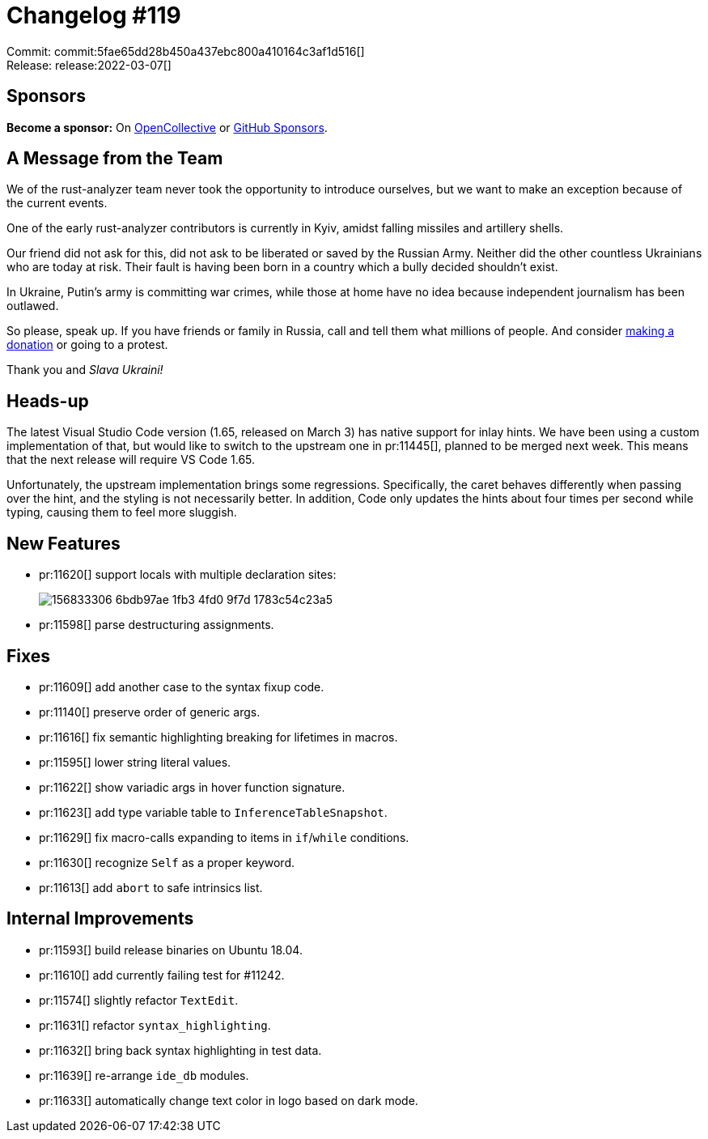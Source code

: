 = Changelog #119
:sectanchors:
:page-layout: post

Commit: commit:5fae65dd28b450a437ebc800a410164c3af1d516[] +
Release: release:2022-03-07[]

== Sponsors

**Become a sponsor:** On https://opencollective.com/rust-analyzer/[OpenCollective] or
https://github.com/sponsors/rust-analyzer[GitHub Sponsors].

== A Message from the Team

We of the rust-analyzer team never took the opportunity to introduce ourselves, but we want to make an exception because of the current events.

One of the early rust-analyzer contributors is currently in Kyiv, amidst falling missiles and artillery shells.

Our friend did not ask for this, did not ask to be liberated or saved by the Russian Army.
Neither did the other countless Ukrainians who are today at risk.
Their fault is having been born in a country which a bully decided shouldn't exist.

In Ukraine, Putin's army is committing war crimes, while those at home have no idea because independent journalism has been outlawed.

So please, speak up.
If you have friends or family in Russia, call and tell them what millions of people.
And consider https://mobile.twitter.com/Ukraine/status/1497294840110977024[making a donation] or going to a protest.

Thank you and _Slava Ukraini!_

== Heads-up

The latest Visual Studio Code version (1.65, released on March 3) has native support for inlay hints.
We have been using a custom implementation of that, but would like to switch to the upstream one in pr:11445[], planned to be merged next week.
This means that the next release will require VS Code 1.65.

Unfortunately, the upstream implementation brings some regressions.
Specifically, the caret behaves differently when passing over the hint, and the styling is not necessarily better.
In addition, Code only updates the hints about four times per second while typing, causing them to feel more sluggish.

== New Features

* pr:11620[] support locals with multiple declaration sites:
+
image::https://user-images.githubusercontent.com/3757771/156833306-6bdb97ae-1fb3-4fd0-9f7d-1783c54c23a5.gif[]
* pr:11598[] parse destructuring assignments.

== Fixes

* pr:11609[] add another case to the syntax fixup code.
* pr:11140[] preserve order of generic args.
* pr:11616[] fix semantic highlighting breaking for lifetimes in macros.
* pr:11595[] lower string literal values.
* pr:11622[] show variadic args in hover function signature.
* pr:11623[] add type variable table to `InferenceTableSnapshot`.
* pr:11629[] fix macro-calls expanding to items in `if`/`while` conditions.
* pr:11630[] recognize `Self` as a proper keyword.
* pr:11613[] add `abort` to safe intrinsics list.

== Internal Improvements

* pr:11593[] build release binaries on Ubuntu 18.04.
* pr:11610[] add currently failing test for #11242.
* pr:11574[] slightly refactor `TextEdit`.
* pr:11631[] refactor `syntax_highlighting`.
* pr:11632[] bring back syntax highlighting in test data.
* pr:11639[] re-arrange `ide_db` modules.
* pr:11633[] automatically change text color in logo based on dark mode.
